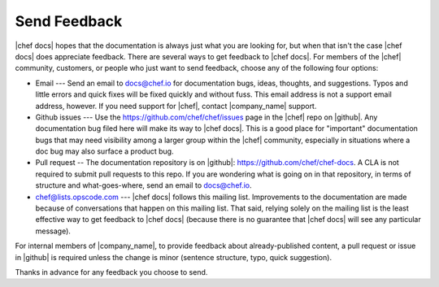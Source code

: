 =====================================================
Send Feedback
=====================================================
|chef docs| hopes that the documentation is always just what you are looking for, but when that isn't the case |chef docs| does appreciate feedback. There are several ways to get feedback to |chef docs|. For members of the |chef| community, customers, or people who just want to send feedback, choose any of the following four options:

* Email --- Send an email to docs@chef.io for documentation bugs, ideas, thoughts, and suggestions. Typos and little errors and quick fixes will be fixed quickly and without fuss. This email address is not a support email address, however. If you need support for |chef|, contact |company_name| support.
* Github issues --- Use the https://github.com/chef/chef/issues page in the |chef| repo on |github|. Any documentation bug filed here will make its way to |chef docs|. This is a good place for "important" documentation bugs that may need visibility among a larger group within the |chef| community, especially in situations where a doc bug may also surface a product bug.
* Pull request -- The documentation repository is on |github|: https://github.com/chef/chef-docs. A CLA is not required to submit pull requests to this repo. If you are wondering what is going on in that repository, in terms of structure and what-goes-where, send an email to docs@chef.io.
* chef@lists.opscode.com --- |chef docs| follows this mailing list. Improvements to the documentation are made because of conversations that happen on this mailing list. That said, relying solely on the mailing list is the least effective way to get feedback to |chef docs| (because there is no guarantee that |chef docs| will see any particular message).

For internal members of |company_name|, to provide feedback about already-published content, a pull request or issue in |github| is required unless the change is minor (sentence structure, typo, quick suggestion).

Thanks in advance for any feedback you choose to send.
